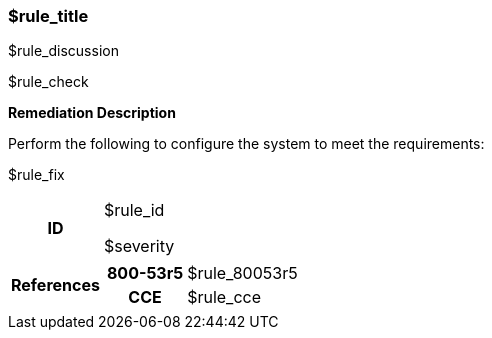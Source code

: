 === $rule_title

$rule_discussion

$rule_check

====
**Remediation Description**

Perform the following to configure the system to meet the requirements:

$rule_fix
====

[cols="15%h, 85%a"]
|===

|ID
|$rule_id

$severity

|References
|

[cols="20%h,80%a"]
[frame="none"]
[grid="cols"]
!===

!800-53r5
!$rule_80053r5

ifdef::show_171[]
!800-171r2
!$rule_800171
endif::[]

ifdef::show_STIG[]
!DISA STIG(s)
!$rule_disa_stig
!SFR
!$rule_sfr
endif::[]

ifdef::show_CIS[]
$rule_cis
endif::[]

!CCE
!$rule_cce

ifdef::show_tags[]
!TAGS
!$rule_tags
endif::[]

!===

|
|===
